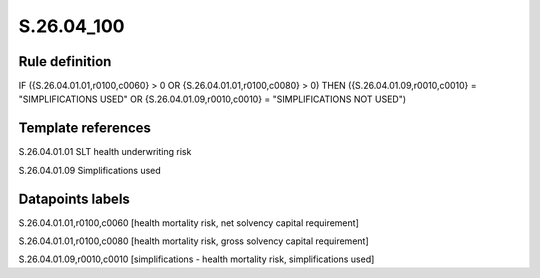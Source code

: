 ===========
S.26.04_100
===========

Rule definition
---------------

IF ({S.26.04.01.01,r0100,c0060} > 0 OR {S.26.04.01.01,r0100,c0080} > 0) THEN ({S.26.04.01.09,r0010,c0010} = "SIMPLIFICATIONS USED" OR {S.26.04.01.09,r0010,c0010} = "SIMPLIFICATIONS NOT USED")


Template references
-------------------

S.26.04.01.01 SLT health underwriting risk

S.26.04.01.09 Simplifications used


Datapoints labels
-----------------

S.26.04.01.01,r0100,c0060 [health mortality risk, net solvency capital requirement]

S.26.04.01.01,r0100,c0080 [health mortality risk, gross solvency capital requirement]

S.26.04.01.09,r0010,c0010 [simplifications - health mortality risk, simplifications used]



